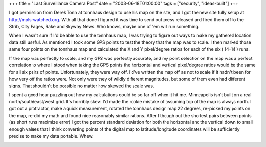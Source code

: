 +++
title = "Last Surveillance Camera Post"
date = "2003-06-18T01:00:00"
tags = ["security", "ideas-built"]
+++



I got permission from Derek Tonn at tonnhaus design to use his map on the site, and I got the new site fully setup at http://mpls-watched.org. With all that done I figured it was time to send out press released and fired them off to the Strib, City Pages, Rake and Skyway News.  Who knows, maybe one of 'em will run something.

When I wasn't sure if I'd be able to use the tonnhaus map, I was trying to figure out ways to make my gathered location data still useful.  As mentioned I took some GPS points to test the theory that the map was to scale.  I then marked those same four points on the tonnhaus map and calculated the X and Y pixel/degree ratios for each of the six ( (4-1)! ) runs.

If the map was perfectly to scale, and my GPS was perfectly accurate, and my point selection on the map was a perfect correlation to where I stood when taking the GPS points the horizontal and vertical pixel/degree ratios would be the same for all six pairs of points. Unfortunately, they were way off.  I'd've written the map off as not to scale if it hadn't been for how very off the ratios were.  Not only were they of wildly different magnitudes, but some of them even had different signs.  That shouldn't be possible no matter how skewed the scale was.

I spent a good hour puzzling out how my calculations could be so far off when it hit me.  Minneapolis isn't built on a real north/south/east/west grid.  It's horribly skew.  I'd made the rookie mistake of assuming top of the map is always north.  I got out a protractor, make a quick measurement, rotated the tonnhaus design map 22 degrees, re-picked my points on the map, re-did my math and found nice reasonably similar rations.  After I though out the shortest pairs between points (as short runs maximize error) I got the percent standard deviation for both the horizontal and the vertical down to small enough values that I think converting points of the digital map to latitude/longitude coordinates will be sufficiently precise to make my data portable.  Whew.

|mapscale.png|








.. |mapscale.png| image:: /unblog/attachments/2003-06-18-mapscale.png


.. date: 1055912400
.. tags: security,ideas-built
